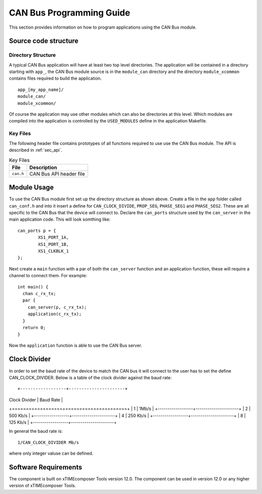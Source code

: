 
CAN Bus Programming Guide
=========================

This section provides information on how to program applications using the CAN Bus module.

Source code structure
---------------------

Directory Structure
+++++++++++++++++++

A typical CAN Bus application will have at least two top level directories. The application will be contained in a directory starting with ``app_``, the CAN Bus module source is in the ``module_can`` directory and the directory ``module_xcommon`` contains files required to build the application. ::
    
    app_[my_app_name]/
    module_can/
    module_xcommon/

Of course the application may use other modules which can also be directories at this level. Which modules are compiled into the application is controlled by the ``USED_MODULES`` define in the application Makefile.

Key Files
+++++++++

The following header file contains prototypes of all functions required to use use the CAN Bus 
module. The API is described in :ref:`sec_api`.

.. list-table:: Key Files
  :header-rows: 1

  * - File
    - Description
  * - ``can.h``
    - CAN Bus API header file

Module Usage
------------

To use the CAN Bus module first set up the directory structure as shown above. Create a file in the ``app`` folder called ``can_conf.h`` and into it insert a define for ``CAN_CLOCK_DIVIDE``, ``PROP_SEG``, ``PHASE_SEG1`` and  ``PHASE_SEG2``. These are all specific to the CAN Bus that the device will connect to. 
Declare the ``can_ports`` structure used by the ``can_server`` in the main application code. This will look somthing like::

	can_ports p = {
		XS1_PORT_1A, 
		XS1_PORT_1B, 
		XS1_CLKBLK_1 
	}; 

Next create a ``main`` function with a par of both the ``can_server`` function and an application function, these will require a channel to connect them. For example::

	int main() {
	  chan c_rx_tx;
	  par {
	    can_server(p, c_rx_tx);
	    application(c_rx_tx);
	  }
	  return 0;
	}

Now the ``application`` function is able to use the CAN Bus server.

Clock Divider
-------------
In order to set the baud rate of the device to match the CAN bus it will connect to the user has to set the define CAN_CLOCK_DIVIDER. Below is a table of the clock divider against the baud rate::

+------------------+----------------------+
| Clock Divider    | Baud Rate            |
+==================+======================+
| 1                | 1Mb/s                |
+------------------+----------------------+
| 2                | 500 Kb/s             |
+------------------+----------------------+
| 4                | 250 Kb/s             |
+------------------+----------------------+  
| 8                | 125 Kb/s             |
+------------------+----------------------+ 

In general the baud rate is::

  1/CAN_CLOCK_DIVIDER Mb/s

where only integer valuse can be defined.

Software Requirements
---------------------

The component is built on xTIMEcomposer Tools version 12.0.
The component can be used in version 12.0 or any higher version of xTIMEcomposer Tools.
